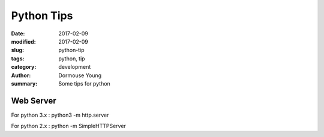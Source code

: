 Python Tips
***********


:date: 2017-02-09
:modified: 2017-02-09
:slug: python-tip
:tags: python, tip
:category: development
:author: Dormouse Young
:summary: Some tips for python

Web Server
==========

For python 3.x : python3 -m http.server

For python 2.x : python -m SimpleHTTPServer
